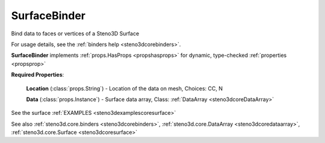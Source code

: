 .. _steno3dcorebinderssurfacebinder:

SurfaceBinder
=============

.. class:: steno3d.core.binders.SurfaceBinder

Bind data to faces or vertices of a Steno3D Surface

For usage details, see the :ref:`binders help <steno3dcorebinders>`.

**SurfaceBinder** implements :ref:`props.HasProps <propshasprops>` for dynamic, type-checked :ref:`properties <propsprop>`

**Required Properties**:

    **Location** (:class:`props.String`) - Location of the data on mesh, Choices: CC, N

    **Data** (:class:`props.Instance`) - Surface data array, Class: :ref:`DataArray <steno3dcoreDataArray>`



See the surface :ref:`EXAMPLES <steno3dexamplescoresurface>`

See also :ref:`steno3d.core.binders <steno3dcorebinders>`, :ref:`steno3d.core.DataArray <steno3dcoredataarray>`, :ref:`steno3d.core.Surface <steno3dcoresurface>`

